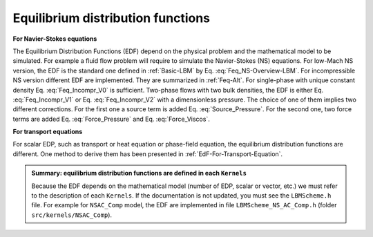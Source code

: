 .. _Equilibrium_Func:


Equilibrium distribution functions
==================================

**For Navier-Stokes equations**

The Equilibrium Distribution Functions (EDF) depend on the physical problem and the mathematical model to be simulated. For example a fluid flow problem will require to simulate the Navier-Stokes (NS) equations. For low-Mach NS version, the EDF is the standard one defined in :ref:`Basic-LBM` by Eq. :eq:`Feq_NS-Overview-LBM`. For incompressible NS version different EDF are implemented. They are summarized in :ref:`Feq-Alt`. For single-phase with unique constant density Eq. :eq:`Feq_Incompr_V0` is sufficient. Two-phase flows with two bulk densities, the EDF is either Eq. :eq:`Feq_Incompr_V1` or Eq. :eq:`Feq_Incompr_V2` with a dimensionless pressure. The choice of one of them implies two different corrections. For the first one a source term is added Eq. :eq:`Source_Pressure`. For the second one, two force terms are added Eq. :eq:`Force_Pressure` and Eq. :eq:`Force_Viscos`.

**For transport equations**

For scalar EDP, such as transport or heat equation or phase-field equation, the equilibrium distribution functions are different. One method to derive them has been presented in :ref:`EdF-For-Transport-Equation`.


.. admonition:: Summary: equilibrium distribution functions are defined in each ``Kernels``
   
   Because the EDF depends on the mathematical model (number of EDP, scalar or vector, etc.) we must refer to the description of each ``Kernels``. If the documentation is not updated, you must see the ``LBMScheme.h`` file. For example for ``NSAC_Comp`` model, the EDF are implemented in file ``LBMScheme_NS_AC_Comp.h`` (folder ``src/kernels/NSAC_Comp``).

